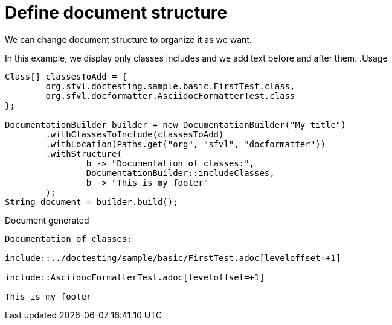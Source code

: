 [#org_sfvl_doctesting_DocumentationBuilderTest_define_document_structure]
= Define document structure

We can change document structure to organize it as we want.

In this example, we display only classes includes and we add text before and after them.
.Usage
[source, java, indent=0]
----
        Class[] classesToAdd = {
                org.sfvl.doctesting.sample.basic.FirstTest.class,
                org.sfvl.docformatter.AsciidocFormatterTest.class
        };

        DocumentationBuilder builder = new DocumentationBuilder("My title")
                .withClassesToInclude(classesToAdd)
                .withLocation(Paths.get("org", "sfvl", "docformatter"))
                .withStructure(
                        b -> "Documentation of classes:",
                        DocumentationBuilder::includeClasses,
                        b -> "This is my footer"
                );
        String document = builder.build();

----

.Document generated
----
Documentation of classes:

\include::../doctesting/sample/basic/FirstTest.adoc[leveloffset=+1]

\include::AsciidocFormatterTest.adoc[leveloffset=+1]

This is my footer
----